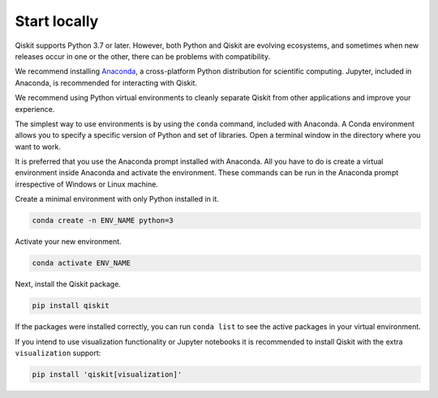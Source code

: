 #############
Start locally
#############

Qiskit supports Python 3.7 or later. However, both Python and Qiskit are
evolving ecosystems, and sometimes when new releases occur in one or the other,
there can be problems with compatibility.

We recommend installing `Anaconda <https://www.anaconda.com/download/>`__, a
cross-platform Python distribution for scientific computing. Jupyter,
included in Anaconda, is recommended for interacting with Qiskit.

We recommend using Python virtual environments to cleanly separate Qiskit from
other applications and improve your experience.

The simplest way to use environments is by using the ``conda`` command,
included with Anaconda. A Conda environment allows you to specify a specific
version of Python and set of libraries. Open a terminal window in the directory
where you want to work.

It is preferred that you use the Anaconda prompt installed with Anaconda.
All you have to do is create a virtual environment inside Anaconda and activate the environment.
These commands can be run in the Anaconda prompt irrespective of Windows or Linux machine.

Create a minimal environment with only Python installed in it.

.. code:: sh

    conda create -n ENV_NAME python=3

Activate your new environment.

.. code:: sh

    conda activate ENV_NAME


Next, install the Qiskit package.

.. code:: sh

    pip install qiskit

If the packages were installed correctly, you can run ``conda list`` to see the active
packages in your virtual environment.

If you intend to use visualization functionality or Jupyter notebooks it is
recommended to install Qiskit with the extra ``visualization`` support:

.. code:: sh

    pip install 'qiskit[visualization]'
